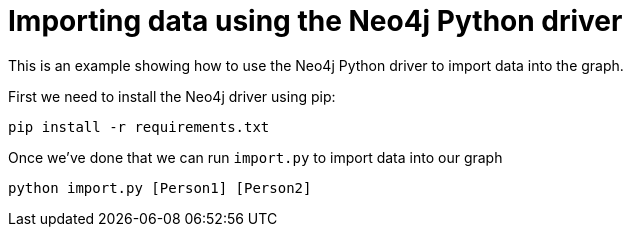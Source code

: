 = Importing data using the Neo4j Python driver

This is an example showing how to use the Neo4j Python driver to import data into the graph.

First we need to install the Neo4j driver using pip:

```
pip install -r requirements.txt
```

Once we've done that we can run `import.py` to import data into our graph

```
python import.py [Person1] [Person2]
```
